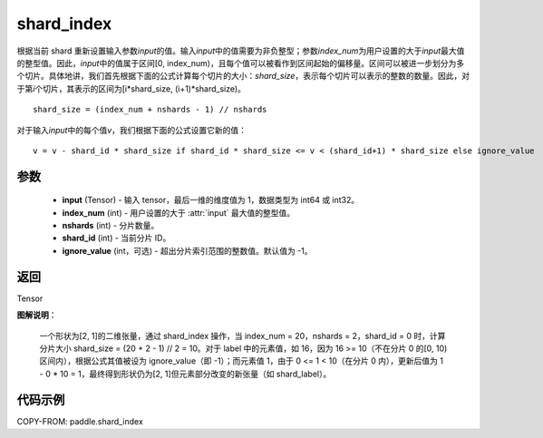 .. _cn_api_paddle_shard_index:

shard_index
-------------------------------

.. py:function:: paddle.shard_index(input, index_num, nshards, shard_id, ignore_value=-1)

根据当前 shard 重新设置输入参数\ `input`\ 的值。输入\ `input`\ 中的值需要为非负整型；参数\ `index_num`\ 为用户设置的大于\ `input`\ 最大值的整型值。因此，\ `input`\ 中的值属于区间[0, index_num)，且每个值可以被看作到区间起始的偏移量。区间可以被进一步划分为多个切片。具体地讲，我们首先根据下面的公式计算每个切片的大小：\ `shard_size`\，表示每个切片可以表示的整数的数量。因此，对于第\ `i`\ 个切片，其表示的区间为[i*shard_size, (i+1)*shard_size)。

::

    shard_size = (index_num + nshards - 1) // nshards

对于输入\ `input`\ 中的每个值\ `v`\，我们根据下面的公式设置它新的值：

::

    v = v - shard_id * shard_size if shard_id * shard_size <= v < (shard_id+1) * shard_size else ignore_value

参数
::::::::::::

    - **input** (Tensor) - 输入 tensor，最后一维的维度值为 1，数据类型为 int64 或 int32。
    - **index_num** (int) - 用户设置的大于 :attr:`input` 最大值的整型值。
    - **nshards** (int) - 分片数量。
    - **shard_id** (int) - 当前分片 ID。
    - **ignore_value** (int，可选) - 超出分片索引范围的整数值。默认值为 -1。

返回
::::::::::::
Tensor

**图解说明**：

    一个形状为[2, 1]的二维张量，通过 shard_index 操作，当 index_num = 20，nshards = 2，shard_id = 0 时，计算分片大小 shard_size = (20 + 2 - 1) // 2 = 10。对于 label 中的元素值，如 16，因为 16 >= 10（不在分片 0 的[0, 10)区间内），根据公式其值被设为 ignore_value（即 -1）；而元素值 1，由于 0 <= 1 < 10（在分片 0 内），更新后值为 1 - 0 * 10 = 1，最终得到形状仍为[2, 1]但元素部分改变的新张量（如 shard_label）。

    .. figure:: ../../images/api_legend/shard_index.png
        :width: 500
        :align: center


代码示例
::::::::::::

COPY-FROM: paddle.shard_index
